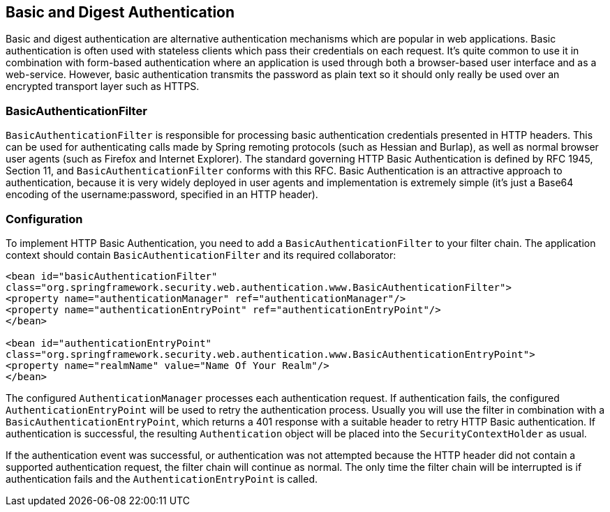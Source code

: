 [[basic]]
== Basic and Digest Authentication
Basic and digest authentication are alternative authentication mechanisms which are popular in web applications.
Basic authentication is often used with stateless clients which pass their credentials on each request.
It's quite common to use it in combination with form-based authentication where an application is used through both a browser-based user interface and as a web-service.
However, basic authentication transmits the password as plain text so it should only really be used over an encrypted transport layer such as HTTPS.

[[basic-processing-filter]]
=== BasicAuthenticationFilter
`BasicAuthenticationFilter` is responsible for processing basic authentication credentials presented in HTTP headers.
This can be used for authenticating calls made by Spring remoting protocols (such as Hessian and Burlap), as well as normal browser user agents (such as Firefox and Internet Explorer).
The standard governing HTTP Basic Authentication is defined by RFC 1945, Section 11, and `BasicAuthenticationFilter` conforms with this RFC.
Basic Authentication is an attractive approach to authentication, because it is very widely deployed in user agents and implementation is extremely simple (it's just a Base64 encoding of the username:password, specified in an HTTP header).

[[basic-config]]
=== Configuration
To implement HTTP Basic Authentication, you need to add a `BasicAuthenticationFilter` to your filter chain.
The application context should contain `BasicAuthenticationFilter` and its required collaborator:


[source,xml]
----
<bean id="basicAuthenticationFilter"
class="org.springframework.security.web.authentication.www.BasicAuthenticationFilter">
<property name="authenticationManager" ref="authenticationManager"/>
<property name="authenticationEntryPoint" ref="authenticationEntryPoint"/>
</bean>

<bean id="authenticationEntryPoint"
class="org.springframework.security.web.authentication.www.BasicAuthenticationEntryPoint">
<property name="realmName" value="Name Of Your Realm"/>
</bean>
----

The configured `AuthenticationManager` processes each authentication request.
If authentication fails, the configured `AuthenticationEntryPoint` will be used to retry the authentication process.
Usually you will use the filter in combination with a `BasicAuthenticationEntryPoint`, which returns a 401 response with a suitable header to retry HTTP Basic authentication.
If authentication is successful, the resulting `Authentication` object will be placed into the `SecurityContextHolder` as usual.

If the authentication event was successful, or authentication was not attempted because the HTTP header did not contain a supported authentication request, the filter chain will continue as normal.
The only time the filter chain will be interrupted is if authentication fails and the `AuthenticationEntryPoint` is called.
